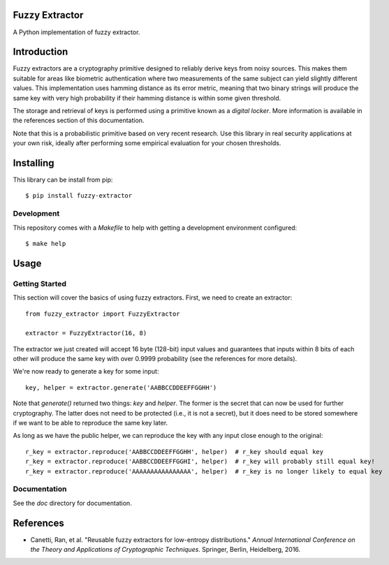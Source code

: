 Fuzzy Extractor
===============

A Python implementation of fuzzy extractor.

Introduction
============

Fuzzy extractors are a cryptography primitive designed to reliably derive keys
from noisy sources. This makes them suitable for areas like biometric
authentication where two measurements of the same subject can yield slightly
different values. This implementation uses hamming distance as its error
metric, meaning that two binary strings will produce the same key with very
high probability if their hamming distance is within some given threshold.

The storage and retrieval of keys is performed using a primitive known as a
*digital locker*. More information is available in the references section of
this documentation.

Note that this is a probabilistic primitive based on very recent research. Use
this library in real security applications at your own risk, ideally after
performing some empirical evaluation for your chosen thresholds.

Installing
==========

This library can be install from pip::

    $ pip install fuzzy-extractor

Development
-----------

This repository comes with a `Makefile` to help with getting a development
environment configured::

    $ make help

Usage
=====

Getting Started
---------------

This section will cover the basics of using fuzzy extractors. First, we need
to create an extractor::

    from fuzzy_extractor import FuzzyExtractor
    
    extractor = FuzzyExtractor(16, 8)

The extractor we just created will accept 16 byte (128-bit) input values and
guarantees that inputs within 8 bits of each other will produce the same key
with over 0.9999 probability (see the references for more details).

We're now ready to generate a key for some input::

    key, helper = extractor.generate('AABBCCDDEEFFGGHH')

Note that `generate()` returned two things: `key` and `helper`. The former is
the secret that can now be used for further cryptography. The latter does not
need to be protected (i.e., it is not a secret), but it does need to be stored
somewhere if we want to be able to reproduce the same key later.

As long as we have the public helper, we can reproduce the key with any input
close enough to the original::

    r_key = extractor.reproduce('AABBCCDDEEFFGGHH', helper)  # r_key should equal key
    r_key = extractor.reproduce('AABBCCDDEEFFGGHI', helper)  # r_key will probably still equal key!
    r_key = extractor.reproduce('AAAAAAAAAAAAAAAA', helper)  # r_key is no longer likely to equal key

Documentation
-------------

See the `doc` directory for documentation.

References
==========

- Canetti, Ran, et al. "Reusable fuzzy extractors for low-entropy distributions." *Annual International Conference on the Theory and Applications of Cryptographic Techniques*. Springer, Berlin, Heidelberg, 2016.
